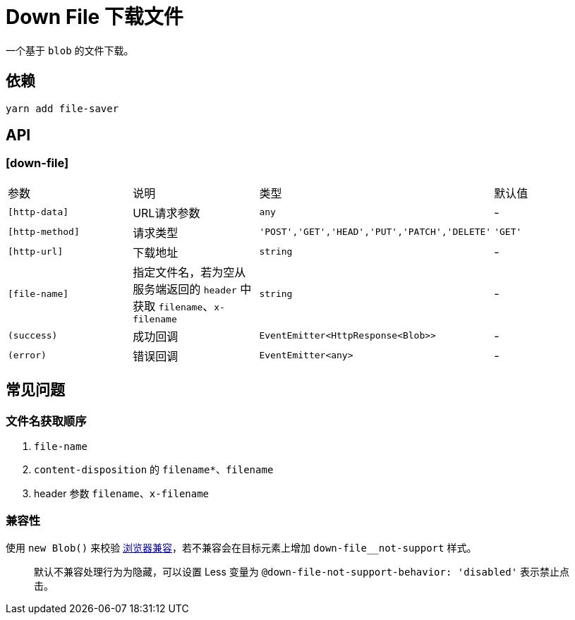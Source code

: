 [[down-file]]
= Down File 下载文件


一个基于 `blob` 的文件下载。

## 依赖

[source, bash]
----
yarn add file-saver
----

## API

### [down-file]

|===
|参数 | 说明 | 类型 | 默认值
|`[http-data]` | URL请求参数 | `any` | -
|`[http-method]` | 请求类型 | `'POST','GET','HEAD','PUT','PATCH','DELETE'` | `'GET'`
|`[http-url]` | 下载地址 | `string` | -
|`[file-name]` | 指定文件名，若为空从服务端返回的 `header` 中获取 `filename`、`x-filename` | `string` | -
|`(success)` | 成功回调 | `EventEmitter<HttpResponse<Blob>>` | -
|`(error)` | 错误回调 | `EventEmitter<any>` | -
|===

## 常见问题

### 文件名获取顺序

1. `file-name`
2. `content-disposition` 的 `filename*`、`filename`
3. header 参数 `filename`、`x-filename`

### 兼容性

使用 `new Blob()` 来校验 https://github.com/eligrey/FileSaver.js/#supported-browsers[浏览器兼容]，若不兼容会在目标元素上增加 `down-file__not-support` 样式。

> 默认不兼容处理行为为隐藏，可以设置 Less 变量为 `@down-file-not-support-behavior: 'disabled'` 表示禁止点击。
